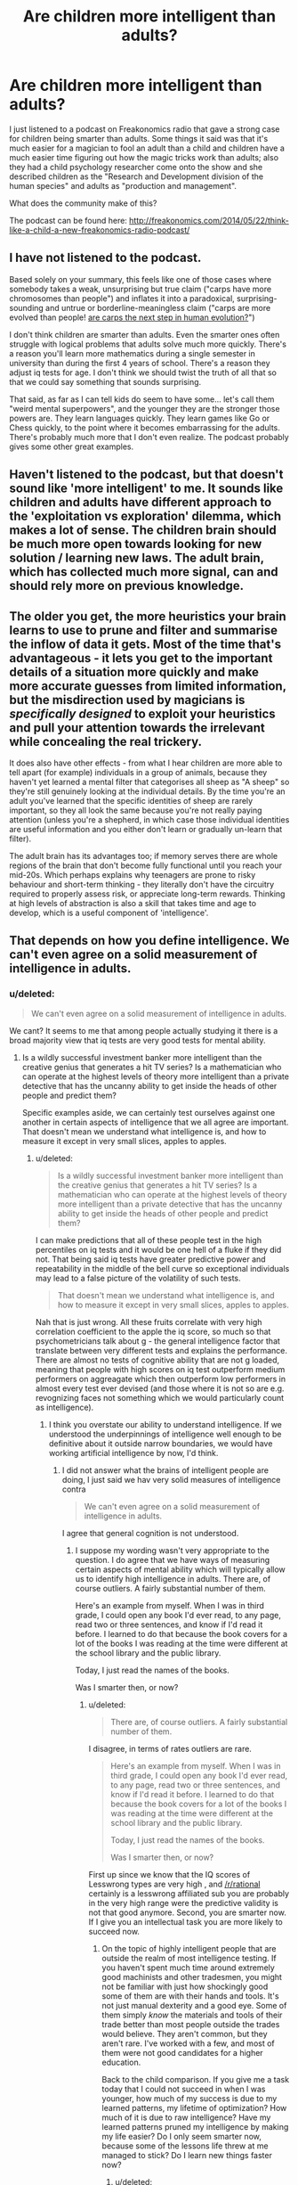 #+TITLE: Are children more intelligent than adults?

* Are children more intelligent than adults?
:PROPERTIES:
:Author: Sailor_Vulcan
:Score: 1
:DateUnix: 1428579066.0
:DateShort: 2015-Apr-09
:END:
I just listened to a podcast on Freakonomics radio that gave a strong case for children being smarter than adults. Some things it said was that it's much easier for a magician to fool an adult than a child and children have a much easier time figuring out how the magic tricks work than adults; also they had a child psychology researcher come onto the show and she described children as the "Research and Development division of the human species" and adults as "production and management".

What does the community make of this?

The podcast can be found here: [[http://freakonomics.com/2014/05/22/think-like-a-child-a-new-freakonomics-radio-podcast/]]


** I have not listened to the podcast.

Based solely on your summary, this feels like one of those cases where somebody takes a weak, unsurprising but true claim ("carps have more chromosomes than people") and inflates it into a paradoxical, surprising-sounding and untrue or borderline-meaningless claim ("carps are more evolved than people! [[http://en.wikipedia.org/wiki/Betteridge%27s_law_of_headlines][are carps the next step in human evolution?]]")

I don't think children are smarter than adults. Even the smarter ones often struggle with logical problems that adults solve much more quickly. There's a reason you'll learn more mathematics during a single semester in university than during the first 4 years of school. There's a reason they adjust iq tests for age. I don't think we should twist the truth of all that so that we could say something that sounds surprising.

That said, as far as I can tell kids do seem to have some... let's call them "weird mental superpowers", and the younger they are the stronger those powers are. They learn languages quickly. They learn games like Go or Chess quickly, to the point where it becomes embarrassing for the adults. There's probably much more that I don't even realize. The podcast probably gives some other great examples.
:PROPERTIES:
:Score: 25
:DateUnix: 1428581097.0
:DateShort: 2015-Apr-09
:END:


** Haven't listened to the podcast, but that doesn't sound like 'more intelligent' to me. It sounds like children and adults have different approach to the 'exploitation vs exploration' dilemma, which makes a lot of sense. The children brain should be much more open towards looking for new solution / learning new laws. The adult brain, which has collected much more signal, can and should rely more on previous knowledge.
:PROPERTIES:
:Author: Anderkent
:Score: 19
:DateUnix: 1428580645.0
:DateShort: 2015-Apr-09
:END:


** The older you get, the more heuristics your brain learns to use to prune and filter and summarise the inflow of data it gets. Most of the time that's advantageous - it lets you get to the important details of a situation more quickly and make more accurate guesses from limited information, but the misdirection used by magicians is /specifically designed/ to exploit your heuristics and pull your attention towards the irrelevant while concealing the real trickery.

It does also have other effects - from what I hear children are more able to tell apart (for example) individuals in a group of animals, because they haven't yet learned a mental filter that categorises all sheep as "A sheep" so they're still genuinely looking at the individual details. By the time you're an adult you've learned that the specific identities of sheep are rarely important, so they all look the same because you're not really paying attention (unless you're a shepherd, in which case those individual identities are useful information and you either don't learn or gradually un-learn that filter).

The adult brain has its advantages too; if memory serves there are whole regions of the brain that don't become fully functional until you reach your mid-20s. Which perhaps explains why teenagers are prone to risky behaviour and short-term thinking - they literally don't have the circuitry required to properly assess risk, or appreciate long-term rewards. Thinking at high levels of abstraction is also a skill that takes time and age to develop, which is a useful component of 'intelligence'.
:PROPERTIES:
:Author: noggin-scratcher
:Score: 16
:DateUnix: 1428582952.0
:DateShort: 2015-Apr-09
:END:


** That depends on how you define intelligence. We can't even agree on a solid measurement of intelligence in adults.
:PROPERTIES:
:Author: Farmerbob1
:Score: 7
:DateUnix: 1428585351.0
:DateShort: 2015-Apr-09
:END:

*** u/deleted:
#+begin_quote
  We can't even agree on a solid measurement of intelligence in adults.
#+end_quote

We cant? It seems to me that among people actually studying it there is a broad majority view that iq tests are very good tests for mental ability.
:PROPERTIES:
:Score: 1
:DateUnix: 1428767558.0
:DateShort: 2015-Apr-11
:END:

**** Is a wildly successful investment banker more intelligent than the creative genius that generates a hit TV series? Is a mathematician who can operate at the highest levels of theory more intelligent than a private detective that has the uncanny ability to get inside the heads of other people and predict them?

Specific examples aside, we can certainly test ourselves against one another in certain aspects of intelligence that we all agree are important. That doesn't mean we understand what intelligence is, and how to measure it except in very small slices, apples to apples.
:PROPERTIES:
:Author: Farmerbob1
:Score: 2
:DateUnix: 1428768643.0
:DateShort: 2015-Apr-11
:END:

***** u/deleted:
#+begin_quote
  Is a wildly successful investment banker more intelligent than the creative genius that generates a hit TV series? Is a mathematician who can operate at the highest levels of theory more intelligent than a private detective that has the uncanny ability to get inside the heads of other people and predict them?
#+end_quote

I can make predictions that all of these people test in the high percentiles on iq tests and it would be one hell of a fluke if they did not. That being said iq tests have greater predictive power and repeatability in the middle of the bell curve so exceptional individuals may lead to a false picture of the volatility of such tests.

#+begin_quote
  That doesn't mean we understand what intelligence is, and how to measure it except in very small slices, apples to apples.
#+end_quote

Nah that is just wrong. All these fruits correlate with very high correlation coefficient to the apple the iq score, so much so that psychometricians talk about g - the general intelligence factor that translate between very different tests and explains the performance. There are almost no tests of cognitive ability that are not g loaded, meaning that people with high scores on iq test outperform medium performers on aggreagate which then outperform low performers in almost every test ever devised (and those where it is not so are e.g. revognizing faces not something which we would particularly count as intelligence).
:PROPERTIES:
:Score: 1
:DateUnix: 1428770803.0
:DateShort: 2015-Apr-11
:END:

****** I think you overstate our ability to understand intelligence. If we understood the underpinnings of intelligence well enough to be definitive about it outside narrow boundaries, we would have working artificial intelligence by now, I'd think.
:PROPERTIES:
:Author: Farmerbob1
:Score: 1
:DateUnix: 1428785532.0
:DateShort: 2015-Apr-12
:END:

******* I did not answer what the brains of intelligent people are doing, I just said we hav very solid measures of intelligence contra

#+begin_quote
  We can't even agree on a solid measurement of intelligence in adults.
#+end_quote

I agree that general cognition is not understood.
:PROPERTIES:
:Score: 1
:DateUnix: 1428788165.0
:DateShort: 2015-Apr-12
:END:

******** I suppose my wording wasn't very appropriate to the question. I do agree that we have ways of measuring certain aspects of mental ability which will typically allow us to identify high intelligence in adults. There are, of course outliers. A fairly substantial number of them.

Here's an example from myself. When I was in third grade, I could open any book I'd ever read, to any page, read two or three sentences, and know if I'd read it before. I learned to do that because the book covers for a lot of the books I was reading at the time were different at the school library and the public library.

Today, I just read the names of the books.

Was I smarter then, or now?
:PROPERTIES:
:Author: Farmerbob1
:Score: 1
:DateUnix: 1428790511.0
:DateShort: 2015-Apr-12
:END:

********* u/deleted:
#+begin_quote
  There are, of course outliers. A fairly substantial number of them.
#+end_quote

I disagree, in terms of rates outliers are rare.

#+begin_quote
  Here's an example from myself. When I was in third grade, I could open any book I'd ever read, to any page, read two or three sentences, and know if I'd read it before. I learned to do that because the book covers for a lot of the books I was reading at the time were different at the school library and the public library.

  Today, I just read the names of the books.

  Was I smarter then, or now?
#+end_quote

First up since we know that the IQ scores of Lesswrong types are very high , and [[/r/rational]] certainly is a lesswrong affiliated sub you are probably in the very high range were the predictive validity is not that good anymore. Second, you are smarter now. If I give you an intellectual task you are more likely to succeed now.
:PROPERTIES:
:Score: 1
:DateUnix: 1428792483.0
:DateShort: 2015-Apr-12
:END:

********** On the topic of highly intelligent people that are outside the realm of most intelligence testing. If you haven't spent much time around extremely good machinists and other tradesmen, you might not be familiar with just how shockingly good some of them are with their hands and tools. It's not just manual dexterity and a good eye. Some of them simply /know/ the materials and tools of their trade better than most people outside the trades would believe. They aren't common, but they aren't rare. I've worked with a few, and most of them were not good candidates for a higher education.

Back to the child comparison. If you give me a task today that I could not succeed in when I was younger, how much of my success is due to my learned patterns, my lifetime of optimization? How much of it is due to raw intelligence? Have my learned patterns pruned my intelligence by making my life easier? Do I only seem smarter now, because some of the lessons life threw at me managed to stick? Do I learn new things faster now?
:PROPERTIES:
:Author: Farmerbob1
:Score: 1
:DateUnix: 1428793765.0
:DateShort: 2015-Apr-12
:END:

*********** u/deleted:
#+begin_quote
  On the topic of highly intelligent people that are outside the realm of most intelligence testing. If you haven't spent much time around extremely good machinists and other tradesmen, you might not be familiar with just how shockingly good some of them are with their hands and tools. It's not just manual dexterity and a good eye. Some of them simply know the materials and tools of their trade better than most people outside the trades would believe. They aren't common, but they aren't rare. I've worked with a few, and most of them were not good candidates for a higher education.
#+end_quote

Sure. But if the entire population would be in such trades I suspect that iq would be a good predictor for ability. It is in most jobs. It would not be everything however. Intelligence as defined by psychometricians is the ability to solve abstract problems and this ability is an exceedingly good predictor for success in many areas but not the only one and correlations are never perfect.

#+begin_quote
  Back to the child comparison. If you give me a task today that I could not succeed in when I was younger, how much of my success is due to my learned patterns, my lifetime of optimization?
#+end_quote

Memory tasks on smaller sets are probably the key here. I have been playing Magic (the trading card game) since I was a child. Back then I knew every card I possesed by heart. Now there is no chance to remember them all there are thousands and most of them are irrelevant. The grown you has read hundreds of books, many more than the child you and the large set is harder to keep in focus and the brain begins to optimze by forgeting useless stuff.

#+begin_quote
  How much of it is due to raw intelligence?
#+end_quote

Intelligence in raw (crystalized+soft) terms is much higher in your adult life. You are a better problem solver.

#+begin_quote
  Have my learned patterns pruned my intelligence by making my life easier?
#+end_quote

Yes. And they will continue to until your 50s or so.

#+begin_quote
  Do I only seem smarter now, because some of the lessons life threw at me managed to stick?
#+end_quote

No. Your soft intelligence or transfer intelligence is higher now too.

#+begin_quote
  Do I learn new things faster now?
#+end_quote

Yes. Languages become easier to learn as adult provided you have learned languages as well as child and done some preorganization.
:PROPERTIES:
:Score: 1
:DateUnix: 1428795780.0
:DateShort: 2015-Apr-12
:END:


** No. The reason it can seem that way depending on how you list the data is that "intelligent" is a poorly-defined term. Children are typically more observant than adults, but less capable of reasoning about consequences. They are more plastic in the way that they think (more capable of picking up new mental skills or habits), but less able to make logical inferences and rule out classes of solutions at a time.
:PROPERTIES:
:Author: nevinera
:Score: 6
:DateUnix: 1428594426.0
:DateShort: 2015-Apr-09
:END:


** Children have the same number of neurons as adults, but more synapses (i.e. more connections between neurons). This means more neuroplasticity - children are better learners than adults.

So yes, children might well be "more intelligent", depending on how you define that. I don't think that's a completely accurate picture, but it's pretty close to say that children are "as intelligent" as adults. Someone once said "a child is an adult with less experience".

You can certainly give a fairly good understanding of quantum mechanics to an eight year old, if you can get them to sit still long enough. You just have to start from first principles a lot more often than you would with an undergrad.

I have not listened to the podcast, they probably said most of this.
:PROPERTIES:
:Author: Chronophilia
:Score: 3
:DateUnix: 1428599920.0
:DateShort: 2015-Apr-09
:END:


** If this is true, we would expect children to be more sought-after than adults for jobs where intelligence is important. This has not been my experience.
:PROPERTIES:
:Author: DCarrier
:Score: 3
:DateUnix: 1428620644.0
:DateShort: 2015-Apr-10
:END:


** Children tend to have greater neuroplasticity, partly due to age and partly also due to receiving genuinely novel stimuli on a /far/ more regular basis, and also, in the probabilistic sense, have /much/ less informative (ie: higher-entropy) priors.

To corrupt the work of Terry Pratchett a bit, children are better at First Sight, even while adults are better at Second Thoughts.
:PROPERTIES:
:Score: 2
:DateUnix: 1428698053.0
:DateShort: 2015-Apr-11
:END:

